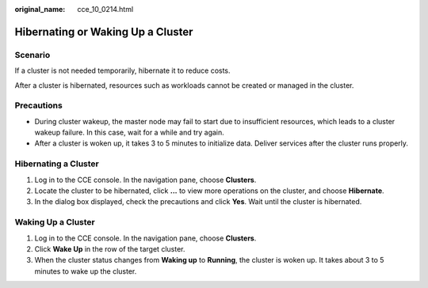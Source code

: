 :original_name: cce_10_0214.html

.. _cce_10_0214:

Hibernating or Waking Up a Cluster
==================================

Scenario
--------

If a cluster is not needed temporarily, hibernate it to reduce costs.

After a cluster is hibernated, resources such as workloads cannot be created or managed in the cluster.

Precautions
-----------

-  During cluster wakeup, the master node may fail to start due to insufficient resources, which leads to a cluster wakeup failure. In this case, wait for a while and try again.
-  After a cluster is woken up, it takes 3 to 5 minutes to initialize data. Deliver services after the cluster runs properly.

Hibernating a Cluster
---------------------

#. Log in to the CCE console. In the navigation pane, choose **Clusters**.
#. Locate the cluster to be hibernated, click **...** to view more operations on the cluster, and choose **Hibernate**.
#. In the dialog box displayed, check the precautions and click **Yes**. Wait until the cluster is hibernated.

Waking Up a Cluster
-------------------

#. Log in to the CCE console. In the navigation pane, choose **Clusters**.
#. Click **Wake Up** in the row of the target cluster.
#. When the cluster status changes from **Waking up** to **Running**, the cluster is woken up. It takes about 3 to 5 minutes to wake up the cluster.
